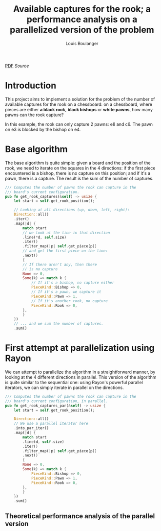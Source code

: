# Created 2020-12-26 Sat 17:21
#+TITLE: Available captures for the rook; a performance analysis on a parallelized version of the problem
#+AUTHOR: Louis Boulanger
[[file:./report.pdf][PDF]] [[report.org][Source]]

* Introduction
This project aims to implement a solution for the problem of the
number of available captures for the rook on a chessboard: on a
chessboard, where pieces are either *a black rook*, *black bishops* or
*white pawns*, how many pawns can the rook capture? 

[[file:img/example1.png]]
In this example, the rook can only capture 2 pawns: e8 and c6. The
pawn on e3 is blocked by the bishop on e4.

* Base algorithm
The base algorithm is quite simple: given a board and the position of
the rook, we need to iterate on the squares in the 4 directions: if
the first piece encountered is a bishop, there is no capture on this
position; and if it's a pawn, there is a capture. The result is the
sum of the number of captures.

#+begin_src rust
/// Computes the number of pawns the rook can capture in the
/// board's current configuration.
pub fn get_rook_captures(&self) -> usize {
    let start = self.get_rook_position();

    // Looking at all directions (up, down, left, right):
    Direction::all()
	.iter()
	.map(|d| {
	    match start
		// we look at the line in that direction
		.line(*d, self.size)
		.iter()
		.filter_map(|p| self.get_piece(p))
		// and get the first piece on the line:
		.next()
	    {
		// If there aren't any, then there
		// is no capture
		None => 0,
		Some(k) => match k {
		    // If it's a bishop, no capture either
		    PieceKind::Bishop => 0,
		    // If it's a pawn, we capture it
		    PieceKind::Pawn => 1,
		    // If it's another rook, no capture
		    PieceKind::Rook => 0,
		},
	    }
	})
	// ... and we sum the number of captures.
	.sum()
#+end_src

* First attempt at parallelization using Rayon
We can attempt to parallelize the algorithm in a straightforward
manner, by looking at the 4 different directions in parallel. This
version of the algorithm is quite similar to the sequential one: using
Rayon's powerful parallel iterators, we can simply iterate in parallel
on the directions.

#+begin_src rust
/// Computes the number of pawns the rook can capture in the
/// board's current configuration, in parallel.
pub fn get_rook_captures_par(&self) -> usize {
    let start = self.get_rook_position();

    Direction::all()
	// We use a parallel iterator here
	.into_par_iter()
	.map(|d| {
	    match start
		.line(d, self.size)
		.iter()
		.filter_map(|p| self.get_piece(p))
		.next()
	    {
		None => 0,
		Some(k) => match k {
		    PieceKind::Bishop => 0,
		    PieceKind::Pawn => 1,
		    PieceKind::Rook => 0,
		},
	    }
	})
	.sum()
#+end_src

** Theoretical performance analysis of the parallel version
